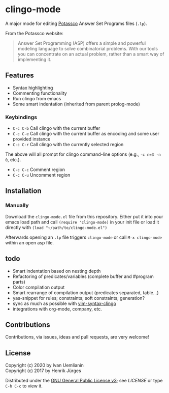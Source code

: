 * clingo-mode

A major mode for editing [[https://potassco.org/][Potassco]] Answer Set Programs files (~.lp~).

From the Potassco website:  
#+begin_quote
Answer Set Programming (ASP) offers a simple and powerful modeling language to solve combinatorial problems. With our tools you can concentrate on an actual problem, rather than a smart way of implementing it.
#+end_quote

** Features

- Syntax highlighting
- Commenting functionality
- Run clingo from emacs
- Some smart indentation (inherited from parent prolog-mode)

*** Keybindings

- ~C-c C-b~ Call clingo with the current buffer
- ~C-c C-e~ Call clingo with the current buffer as encoding and some user provided instance
- ~C-c C-r~ Call clingo with the currently selected region

The above will all prompt for clingo command-line options (e.g., ~-c n=3 -n 0~, etc.).

- ~C-c C-c~ Comment region
- ~C-c C-u~ Uncomment region

** Installation

*** Manually

Download the ~clingo-mode.el~ file from this repository.
Either put it into your emacs load path and call ~(require 'clingo-mode)~ 
in your init file or load it directly with ~(load "~/path/to/clingo-mode.el")~

Afterwards opening an ~.lp~ file triggers ~clingo-mode~ or
call ~M-x clingo-mode~ within an open asp file.

** todo

- Smart indentation based on nesting depth
- Refactoring of predicates/variables (complete buffer and #program parts)
- Color compilation output
- Smart rearrange of compilation output (predicates separated, table...) 
- yas-snippet for rules; constraints; soft constraints; generation?
- sync as much as possible with [[https://github.com/rkaminsk/vim-syntax-clingo][vim-syntax-clingo]]
- integrations with org-mode, company, etc.

** Contributions

Contributions, via issues, ideas and pull requests, are very welcome!

** License

Copyright (c) 2020 by Ivan Uemlianin \\
Copyright (c) 2017 by Henrik Jürges

Distributed under the [[http://www.gnu.org/licenses/gpl-3.0.html][GNU General Public License v3]]; see [[LICENSE.md][LICENSE]] or type ~C-h C-c~ to view it.
